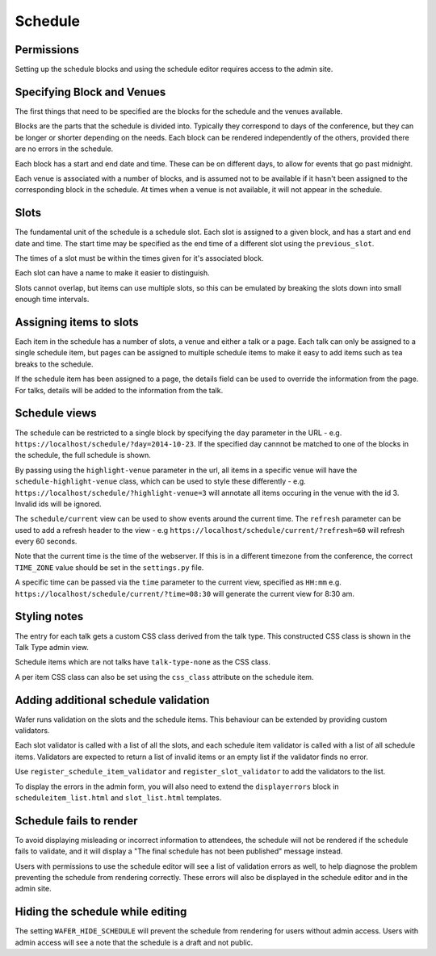 ========
Schedule
========

Permissions
===========

Setting up the schedule blocks and using the schedule editor requires access
to the admin site.

Specifying Block and Venues
===========================

The first things that need to be specified are the blocks for the schedule and
the venues available.

Blocks are the parts that the schedule is divided into. Typically they
correspond to days of the conference, but they can be longer or shorter
depending on the needs. Each block can be rendered independently of the
others, provided there are no errors in the schedule.

Each block has a start and end date and time. These can be on different days,
to allow for events that go past midnight.

Each venue is associated with a number of blocks, and is assumed not
to be available if it hasn't been assigned to the corresponding block in the
schedule. At times  when a venue is not available, it will not appear in the
schedule.

Slots
=====

The fundamental unit of the schedule is a schedule slot. Each slot is assigned
to a given block, and has a start and end date and time. The start time may be specified as
the end time of a different slot using the ``previous_slot``.

The times of a slot must be within the times given for it's associated block.

Each slot can have a name to make it easier to distinguish.

Slots cannot overlap, but items can use multiple slots, so this can be
emulated by breaking the slots down into small enough time intervals.


Assigning items to slots
========================

Each item in the schedule has a number of slots, a venue and either a talk or a
page. Each talk can only be assigned to a single schedule item, but pages
can be assigned to multiple schedule items to make it easy to add items such
as tea breaks to the schedule.


If the schedule item has been assigned to a page, the details field can be
used to override the information from the page. For talks, details will
be added to the information from the talk.

Schedule views
==============

The schedule can be restricted to a single block by specifying the ``day``
parameter in the URL - e.g. ``https://localhost/schedule/?day=2014-10-23``. If
the specified day cannnot be matched to one of the blocks in the schedule, the
full schedule is shown.

By passing using the ``highlight-venue`` parameter in the url, all items in a
specific venue will have the ``schedule-highlight-venue`` class, which can
be used to style these differently - e.g.
``https://localhost/schedule/?highlight-venue=3`` will annotate all items
occuring in the venue with the id 3. Invalid ids will be ignored.

The ``schedule/current`` view can be used to show events around the current time.
The ``refresh`` parameter can be used to add a refresh header to the view - e.g
``https://localhost/schedule/current/?refresh=60`` will refresh every 60 seconds.

Note that the current time is the time of the webserver. If this is in a different
timezone from the conference, the correct ``TIME_ZONE`` value should be set
in the ``settings.py`` file.

A specific time can be passed via the ``time`` parameter to the current view,
specified as ``HH:mm`` e.g. ``https://localhost/schedule/current/?time=08:30``
will generate the current view for 8:30 am.

Styling notes
=============

The entry for each talk gets a custom CSS class derived from the talk type.
This constructed CSS class is shown in the Talk Type admin view.

Schedule items which are not talks have ``talk-type-none`` as the CSS class.

A per item CSS class can also be set using the ``css_class`` attribute on the
schedule item.


Adding additional schedule validation
=====================================

Wafer runs validation on the slots and the schedule items. This behaviour
can be extended by providing custom validators.

Each slot validator is called with a list of all the slots, and each
schedule item validator is called with a list of all schedule items.
Validators are expected to return a list of invalid items or an
empty list if the validator finds no error.

Use ``register_schedule_item_validator`` and ``register_slot_validator``
to add the validators to the list.

To display the errors in the admin form, you will also need to extend the
``displayerrors`` block in ``scheduleitem_list.html`` and ``slot_list.html``
templates.

Schedule fails to render
========================

To avoid displaying misleading or incorrect information to attendees, the
schedule will not be rendered if the schedule fails to validate, and it
will display a "The final schedule has not been published" message instead.

Users with permissions to use the schedule editor will see a list of validation
errors as well, to help diagnose the problem preventing the schedule from
rendering correctly. These errors will also be displayed in the schedule editor
and in the admin site.


Hiding the schedule while editing
=================================

The setting ``WAFER_HIDE_SCHEDULE`` will prevent the schedule from rendering for
users without admin access. Users with admin access will see a note that the
schedule is a draft and not public.
